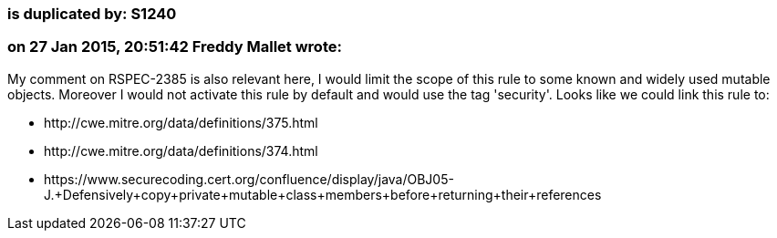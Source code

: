 === is duplicated by: S1240

=== on 27 Jan 2015, 20:51:42 Freddy Mallet wrote:
My comment on RSPEC-2385 is also relevant here, I would limit the scope of this rule to some known and widely used mutable objects. Moreover I would not activate this rule by default and would use the tag 'security'. Looks like we could link this rule to:

* \http://cwe.mitre.org/data/definitions/375.html
* \http://cwe.mitre.org/data/definitions/374.html
* \https://www.securecoding.cert.org/confluence/display/java/OBJ05-J.+Defensively+copy+private+mutable+class+members+before+returning+their+references

